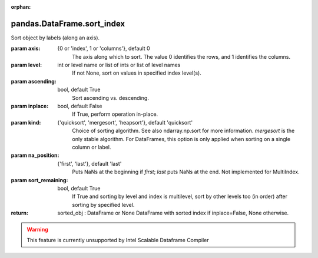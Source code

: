 .. _pandas.DataFrame.sort_index:

:orphan:

pandas.DataFrame.sort_index
***************************

Sort object by labels (along an axis).

:param axis:
    {0 or 'index', 1 or 'columns'}, default 0
        The axis along which to sort.  The value 0 identifies the rows,
        and 1 identifies the columns.

:param level:
    int or level name or list of ints or list of level names
        If not None, sort on values in specified index level(s).

:param ascending:
    bool, default True
        Sort ascending vs. descending.

:param inplace:
    bool, default False
        If True, perform operation in-place.

:param kind:
    {'quicksort', 'mergesort', 'heapsort'}, default 'quicksort'
        Choice of sorting algorithm. See also ndarray.np.sort for more
        information.  `mergesort` is the only stable algorithm. For
        DataFrames, this option is only applied when sorting on a single
        column or label.

:param na_position:
    {'first', 'last'}, default 'last'
        Puts NaNs at the beginning if `first`; `last` puts NaNs at the end.
        Not implemented for MultiIndex.

:param sort_remaining:
    bool, default True
        If True and sorting by level and index is multilevel, sort by other
        levels too (in order) after sorting by specified level.

:return: sorted_obj : DataFrame or None
    DataFrame with sorted index if inplace=False, None otherwise.



.. warning::
    This feature is currently unsupported by Intel Scalable Dataframe Compiler


